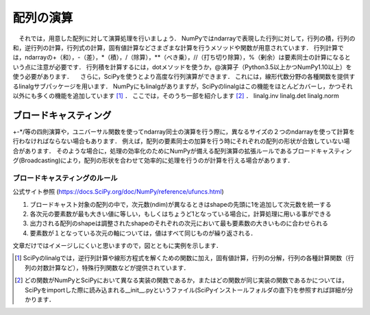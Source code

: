 配列の演算
==================================
　それでは，用意した配列に対して演算処理を行いましょう．
NumPyではndarrayで表現した行列に対して，行列の積，行列の和，逆行列の計算，行列式の計算，固有値計算などさまざまな計算を行うメソッドや関数が用意されています．
行列計算では，ndarrayの+（和），-（差），*（積），/（除算），**（べき乗），//（打ち切り除算），%（剰余）は要素同士の計算になるという点に注意が必要です．
行列積を計算するには，dotメソッドを使うか，@演算子（Python3.5以上かつNumPy1.10以上）を使う必要があります．
　さらに，SciPyを使うとより高度な行列演算ができます．
これには，線形代数分野の各種関数を提供するlinalgサブパッケージを用います．
NumPyにもlinalgがありますが，SciPyのlinalgはこの機能をほとんどカバーし，かつそれ以外にも多くの機能を追加しています [#]_ ．
ここでは，そのうち一部を紹介します [#]_ ．
linalg.inv
linalg.det
linalg.norm

ブロードキャスティング
------------------------
+-*/等の四則演算や，ユニバーサル関数を使ってndarray同士の演算を行う際に，異なるサイズの２つのndarrayを使って計算を行わなければならない場合もあります．
例えば，配列の要素同士の加算を行う時にそれぞれの配列の形状が合致していない場合があります．
そのような場合に，処理の効率化のためにNumPyが備える配列演算の拡張ルールであるブロードキャスティング(Broadcasting)により，配列の形状を合わせて効率的に処理を行うのが計算を行える場合があります．

ブロードキャスティングのルール
^^^^^^^^^^^^^^^^^^^^^^^^
公式サイト参照 (https://docs.SciPy.org/doc/NumPy/reference/ufuncs.html)

1. ブロードキャスト対象の配列の中で，次元数(ndim)が異なるときはshapeの先頭に1を追加して次元数を統一する
2. 各次元の要素数が最も大きい値に等しい，もしくはちょうど1となっている場合に，計算処理に用いる事ができる
3. 出力される配列のshapeは調整されたshapeのそれぞれの次元において最も要素数の大きいものに合わせられる
4. 要素数が１となっている次元の軸については，値はすべて同じものが繰り返される．
  
文章だけではイメージしにくいと思いますので，図とともに実例を示します．

.. ipython:: python

    a = np.array([1, 2, 3, 4])
    a + 1

.. image:: broadcast1.png
    :alt: IMAGE

.. image:: broadcast2.png
    :alt: IMAGE

.. image:: broadcast3.png
    :alt: IMAGE

.. image:: broadcast4.png
    :alt: IMAGE

.. [#] SciPyのlinalgでは，逆行列計算や線形方程式を解くための関数に加え，固有値計算，行列の分解，行列の各種計算関数（行列の対数計算など），特殊行列関数などが提供されています．

.. [#] どの関数がNumPyとSciPyにおいて異なる実装の関数であるか，またはどの関数が同じ実装の関数であるかについては，SciPyをimportした際に読み込まれる__init__.pyというファイル(SciPyインストールフォルダの直下)を参照すれば詳細が分かります．

